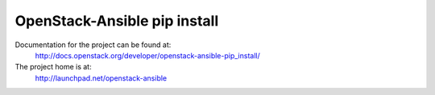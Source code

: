 =============================
OpenStack-Ansible pip install
=============================

Documentation for the project can be found at:
  http://docs.openstack.org/developer/openstack-ansible-pip_install/

The project home is at:
  http://launchpad.net/openstack-ansible
